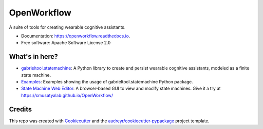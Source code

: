 ============================
OpenWorkflow
============================
.. image:: https://img.shields.io/pypi/v/gabrieltool.svg
        :target: https://pypi.python.org/pypi/gabrieltool
.. image:: https://github.com/cmusatyalab/openworkflow/workflows/gabrieltool-build/badge.svg
        :target: https://github.com/cmusatyalab/OpenWorkflow/actions
.. image:: https://readthedocs.org/projects/openworkflow/badge/?version=latest
        :target: https://openworkflow.readthedocs.io/en/latest/
        :alt: Documentation Status

A suite of tools for creating wearable cognitive assistants.

* Documentation: https://openworkflow.readthedocs.io.
* Free software: Apache Software License 2.0

What's in here?
----------------------

* `gabrieltool.statemachine`_: A Python library to create and persist wearable cognitive assistants, modeled as a finite state machine. 
* `Examples`_: Examples showing the usage of gabrieltool.statemachine Python package.
* `State Machine Web Editor`_: A browser-based GUI to view and modify state machines. Give it a try at https://cmusatyalab.github.io/OpenWorkflow/

Credits
-------

This repo was created with Cookiecutter_ and the `audreyr/cookiecutter-pypackage`_ project template.

.. _Cookiecutter: https://github.com/audreyr/cookiecutter
.. _`audreyr/cookiecutter-pypackage`: https://github.com/audreyr/cookiecutter-pypackage
.. _`gabrieltool.statemachine`: gabrieltool/statemachine
.. _`Examples`: examples
.. _`State Machine Web Editor`: gabrieltool/statemachine-editor-react

